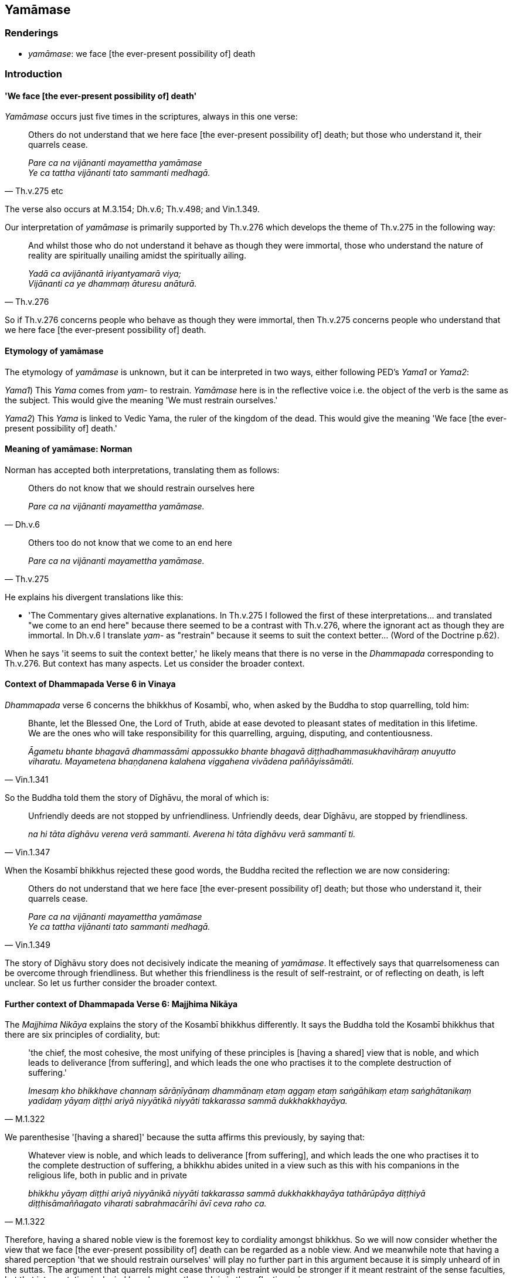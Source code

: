 == Yamāmase

=== Renderings

- _yamāmase_: we face [the ever-present possibility of] death

=== Introduction

==== 'We face [the ever-present possibility of] death'

_Yamāmase_ occurs just five times in the scriptures, always in this one verse:

[quote, Th.v.275 etc]
____
Others do not understand that we here face [the ever-present possibility of] 
death; but those who understand it, their quarrels cease.

_Pare ca na vijānanti mayamettha yamāmase +
Ye ca tattha vijānanti tato sammanti medhagā._
____

The verse also occurs at M.3.154; Dh.v.6; Th.v.498; and Vin.1.349.

Our interpretation of _yamāmase_ is primarily supported by Th.v.276 which 
develops the theme of Th.v.275 in the following way:

[quote, Th.v.276]
____
And whilst those who do not understand it behave as though they were immortal, 
those who understand the nature of reality are spiritually unailing amidst the 
spiritually ailing.

_Yadā ca avijānantā iriyantyamarā viya; +
Vijānanti ca ye dhammaṃ āturesu anāturā._
____

So if Th.v.276 concerns people who behave as though they were immortal, then 
Th.v.275 concerns people who understand that we here face [the ever-present 
possibility of] death.

==== Etymology of yamāmase

The etymology of _yamāmase_ is unknown, but it can be interpreted in two ways, 
either following PED's _Yama1_ or _Yama2_:

_Yama1_) This _Yama_ comes from _yam_- to restrain. _Yamāmase_ here is in the 
reflective voice i.e. the object of the verb is the same as the subject. This 
would give the meaning 'We must restrain ourselves.'

_Yama2_) This _Yama_ is linked to Vedic Yama, the ruler of the kingdom of the 
dead. This would give the meaning 'We face [the ever-present possibility of] 
death.'

==== Meaning of yamāmase: Norman

Norman has accepted both interpretations, translating them as follows:

[quote, Dh.v.6]
____
Others do not know that we should restrain ourselves here

_Pare ca na vijānanti mayamettha yamāmase._
____

[quote, Th.v.275]
____
Others too do not know that we come to an end here

_Pare ca na vijānanti mayamettha yamāmase._
____

He explains his divergent translations like this:

- 'The Commentary gives alternative explanations. In Th.v.275 I followed the 
first of these interpretations... and translated "we come to an end here" 
because there seemed to be a contrast with Th.v.276, where the ignorant act as 
though they are immortal. In Dh.v.6 I translate _yam_- as "restrain" because it 
seems to suit the context better... (Word of the Doctrine p.62).

When he says 'it seems to suit the context better,' he likely means that there 
is no verse in the _Dhammapada_ corresponding to Th.v.276. But context has many 
aspects. Let us consider the broader context.

==== Context of Dhammapada Verse 6 in Vinaya

_Dhammapada_ verse 6 concerns the bhikkhus of Kosambī, who, when asked by the 
Buddha to stop quarrelling, told him:

[quote, Vin.1.341]
____
Bhante, let the Blessed One, the Lord of Truth, abide at ease devoted to 
pleasant states of meditation in this lifetime. We are the ones who will take 
responsibility for this quarrelling, arguing, disputing, and contentiousness.

_Āgametu bhante bhagavā dhammassāmi appossukko bhante bhagavā 
diṭṭhadhammasukhavihāraṃ anuyutto viharatu. Mayametena bhaṇḍanena 
kalahena viggahena vivādena paññāyissāmāti._
____

So the Buddha told them the story of Dīghāvu, the moral of which is:

[quote, Vin.1.347]
____
Unfriendly deeds are not stopped by unfriendliness. Unfriendly deeds, dear 
Dīghāvu, are stopped by friendliness.

_na hi tāta dīghāvu verena verā sammanti. Averena hi tāta dīghāvu verā 
sammantī ti._
____

When the Kosambī bhikkhus rejected these good words, the Buddha recited the 
reflection we are now considering:

[quote, Vin.1.349]
____
Others do not understand that we here face [the ever-present possibility of] 
death; but those who understand it, their quarrels cease.

_Pare ca na vijānanti mayamettha yamāmase +
Ye ca tattha vijānanti tato sammanti medhagā._
____

The story of Dīghāvu story does not decisively indicate the meaning of 
_yamāmase_. It effectively says that quarrelsomeness can be overcome through 
friendliness. But whether this friendliness is the result of self-restraint, or 
of reflecting on death, is left unclear. So let us further consider the broader 
context.

==== Further context of Dhammapada Verse 6: Majjhima Nikāya

The _Majjhima Nikāya_ explains the story of the Kosambī bhikkhus differently. 
It says the Buddha told the Kosambī bhikkhus that there are six principles of 
cordiality, but:

[quote, M.1.322]
____
'the chief, the most cohesive, the most unifying of these principles is [having 
a shared] view that is noble, and which leads to deliverance [from suffering], 
and which leads the one who practises it to the complete destruction of 
suffering.'

_Imesaṃ kho bhikkhave channaṃ sārāṇīyānaṃ dhammānaṃ etaṃ 
aggaṃ etaṃ saṅgāhikaṃ etaṃ saṅghātanikaṃ yadidaṃ yāyaṃ 
diṭṭhi ariyā niyyātikā niyyāti takkarassa sammā dukkhakkhayāya._
____

We parenthesise '[having a shared]' because the sutta affirms this previously, 
by saying that:

[quote, M.1.322]
____
Whatever view is noble, and which leads to deliverance [from suffering], and 
which leads the one who practises it to the complete destruction of suffering, 
a bhikkhu abides united in a view such as this with his companions in the 
religious life, both in public and in private

_bhikkhu yāyaṃ diṭṭhi ariyā niyyānikā niyyāti takkarassa sammā 
dukkhakkhayāya tathārūpāya diṭṭhiyā diṭṭhisāmaññagato viharati 
sabrahmacārīhi āvī ceva raho ca._
____

Therefore, having a shared noble view is the foremost key to cordiality amongst 
bhikkhus. So we will now consider whether the view that we face [the 
ever-present possibility of] death can be regarded as a noble view. And we 
meanwhile note that having a shared perception 'that we should restrain 
ourselves' will play no further part in this argument because it is simply 
unheard of in the suttas. The argument that quarrels might cease through 
restraint would be stronger if it meant restraint of the sense faculties, but 
that interpretation is denied here because the verb is in the reflective voice.

==== The perception of [the ever-present possibility of] death: a noble view?

That the perception of [the ever-present possibility of] death is a noble view, 
and therefore the chief way to overcome quarrelsomeness, is clear from these 
quotes:

1. Bhikkhus, there is one thing if developed and cultivated leads to complete 
disillusionment [with originated phenomena], non-attachment [to originated 
phenomena], the ending [of originated phenomena], inward peace, transcendent 
insight, enlightenment, the Untroubled. What one thing? Mindfulness of [the 
ever-present possibility of] death.
+
****
_Ekadhammo bhikkhave bhāvito bahulīkato ekantanibbidāya virāgāya 
nirodhāya upasamāya abhiññāya sambodhāya nibbānāya saṃvattati. Katamo 
ekadhammo? Maraṇasati_ (A.1.30).
****

2. Bhikkhus, mindfulness of [the ever-present possibility of] death, when 
developed and cultivated is of great fruit and benefit, having the Deathless as 
its culmination and conclusion.
+
****
_maraṇasati bhikkhave bhāvitā bahulīkatā mahapphalā hoti mahānisaṃsā 
amatogadhā amatapariyosānāti_ (A.3.307).
****

So the broader context does not indicate that _yamāmase_ should be interpreted 
differently in Dh.v.6 than in Th.v.275. If the bhikkhus of Kosambī had 
cultivated the perception of [the ever-present possibility of] death, their 
quarrels would have ceased.

[quote, Th.v.275 etc]
____
Others do not understand that we here face [the ever-present possibility of] 
death; but those who understand it, their quarrels cease.

_Pare ca na vijānanti mayamettha yamāmase +
Ye ca tattha vijānanti tato sammanti medhagā._
____

==== Cultivating the perception of [the ever-present possibility of] death

Mindfulness of [the ever-present possibility of] death is developed like this:

[quote, A.3.306]
____
Bhikkhus who develop mindfulness of [the ever-present possibility of] death 
thus: 'If I could live just so long as it takes to swallow only one mouthful or 
just so long as it takes to breathe in and out in order to contemplate the 
Blessed One's word, much could be done by me' those bhikkhus are said to live 
diligently. Keenly they develop mindfulness of [the ever-present possibility 
of] death.

_Ime vuccanti bhikkhave bhikkhū appamattā viharanti tikkhaṃ maraṇasatiṃ 
bhāventi._
____

-- In this regard, bhante, such is my thought: If I could live just a night and 
day in order to contemplate the Blessed One's word, much could be done by me 
(_aho vatāhaṃ rattindivaṃ jīveyyaṃ bhagavato sāsanaṃ 
manasikareyyaṃ bahuṃ vata me kataṃ assā ti_).


